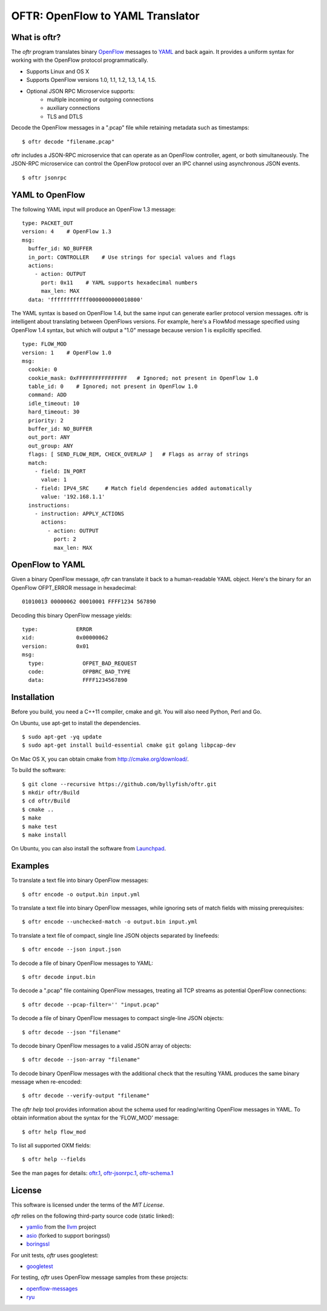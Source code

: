 =================================
OFTR: OpenFlow to YAML Translator
=================================

|TRAVIS|  |COVERITY|  |CODECOV|  |LAUNCHPAD|

-------------
What is oftr?
-------------

The *oftr* program translates binary OpenFlow_ messages to YAML_ and back again. It provides a uniform syntax for working with the OpenFlow protocol programmatically.

- Supports Linux and OS X
- Supports OpenFlow versions 1.0, 1.1, 1.2, 1.3, 1.4, 1.5.
- Optional JSON RPC Microservice supports:
    - multiple incoming or outgoing connections
    - auxiliary connections
    - TLS and DTLS

Decode the OpenFlow messages in a ".pcap" file while retaining metadata such as timestamps:

::

    $ oftr decode "filename.pcap"


oftr includes a JSON-RPC microservice that can operate as an OpenFlow 
controller, agent, or both simultaneously. The JSON-RPC microservice can control
the OpenFlow protocol over an IPC channel using asynchronous JSON events.

::

    $ oftr jsonrpc


----------------
YAML to OpenFlow
----------------

The following YAML input will produce an OpenFlow 1.3 message:

::

    type: PACKET_OUT
    version: 4    # OpenFlow 1.3
    msg:
      buffer_id: NO_BUFFER
      in_port: CONTROLLER    # Use strings for special values and flags
      actions: 
        - action: OUTPUT
          port: 0x11    # YAML supports hexadecimal numbers
          max_len: MAX
      data: 'ffffffffffff0000000000010800'

The YAML syntax is based on OpenFlow 1.4, but the same input
can generate earlier protocol version messages. oftr is intelligent about
translating between OpenFlows versions. For example,
here's a FlowMod message specified using OpenFlow 1.4 syntax, but which will 
output a "1.0" message because version 1 is explicitly specified.

::

    type: FLOW_MOD
    version: 1    # OpenFlow 1.0
    msg:
      cookie: 0
      cookie_mask: 0xFFFFFFFFFFFFFFFF   # Ignored; not present in OpenFlow 1.0
      table_id: 0    # Ignored; not present in OpenFlow 1.0
      command: ADD
      idle_timeout: 10
      hard_timeout: 30
      priority: 2
      buffer_id: NO_BUFFER
      out_port: ANY
      out_group: ANY
      flags: [ SEND_FLOW_REM, CHECK_OVERLAP ]   # Flags as array of strings
      match:
        - field: IN_PORT
          value: 1
        - field: IPV4_SRC     # Match field dependencies added automatically
          value: '192.168.1.1'
      instructions:
        - instruction: APPLY_ACTIONS
          actions:
            - action: OUTPUT
              port: 2
              max_len: MAX

----------------
OpenFlow to YAML
----------------

Given a binary OpenFlow message, `oftr` can translate it back to a human-readable
YAML object. Here's the binary for an OpenFlow OFPT_ERROR message in hexadecimal:

::

    01010013 00000062 00010001 FFFF1234 567890

Decoding this binary OpenFlow message yields:

::

  type:            ERROR
  xid:             0x00000062
  version:         0x01
  msg:             
    type:            OFPET_BAD_REQUEST
    code:            OFPBRC_BAD_TYPE
    data:            FFFF1234567890


------------
Installation
------------

Before you build, you need a C++11 compiler, cmake and git. You will also need 
Python, Perl and Go.

On Ubuntu, use apt-get to install the dependencies.

::

    $ sudo apt-get -yq update
    $ sudo apt-get install build-essential cmake git golang libpcap-dev

On Mac OS X, you can obtain cmake from http://cmake.org/download/.

To build the software:

::

    $ git clone --recursive https://github.com/byllyfish/oftr.git
    $ mkdir oftr/Build
    $ cd oftr/Build
    $ cmake ..
    $ make
    $ make test
    $ make install

On Ubuntu, you can also install the software from Launchpad_.

--------
Examples
--------

To translate a text file into binary OpenFlow messages:

::

    $ oftr encode -o output.bin input.yml


To translate a text file into binary OpenFlow messages, while ignoring
sets of match fields with missing prerequisites:

::

    $ oftr encode --unchecked-match -o output.bin input.yml


To translate a text file of compact, single line JSON objects separated by
linefeeds:

::

    $ oftr encode --json input.json


To decode a file of binary OpenFlow messages to YAML:

::

    $ oftr decode input.bin


To decode a ".pcap" file containing OpenFlow messages, treating all TCP streams
as potential OpenFlow connections:

::

    $ oftr decode --pcap-filter='' "input.pcap" 


To decode a file of binary OpenFlow messages to compact single-line JSON objects:

::

    $ oftr decode --json "filename"


To decode binary OpenFlow messages to a valid JSON array of objects:

::

    $ oftr decode --json-array "filename"


To decode binary OpenFlow messages with the additional check that the resulting
YAML produces the same binary message when re-encoded:

::

    $ oftr decode --verify-output "filename"


The `oftr help` tool provides information about the schema used for reading/writing 
OpenFlow messages in YAML. To obtain information about the syntax for the 
'FLOW_MOD' message:

::

    $ oftr help flow_mod


To list all supported OXM fields:

::

    $ oftr help --fields


See the man pages for details:  `oftr.1`_, `oftr-jsonrpc.1`_, `oftr-schema.1`_

-------
License
-------

This software is licensed under the terms of the *MIT License*.

*oftr* relies on the following third-party source code (static linked):

- yamlio_ from the llvm_ project
- asio_ (forked to support boringssl)
- boringssl_

For unit tests, *oftr* uses googletest:

- googletest_

For testing, *oftr* uses OpenFlow message samples from these projects:

- `openflow-messages`_
- ryu_



.. |TRAVIS| image:: https://travis-ci.org/byllyfish/oftr.svg?branch=develop
   :alt: Travis-CI Build Status
   :target: https://travis-ci.org/byllyfish/oftr

.. |COVERITY| image:: https://scan.coverity.com/projects/5587/badge.svg
   :alt: Coverity Scan Build Status
   :target: https://scan.coverity.com/projects/5587

.. |CODECOV| image:: https://codecov.io/github/byllyfish/oftr/coverage.svg?branch=codecov
   :alt: Code Coverage Status
   :target: https://codecov.io/gh/byllyfish/oftr/branch/codecov

.. |LAUNCHPAD| image:: https://img.shields.io/badge/Launchpad-ppa-f7c426.svg
    :alt: Launchpad Logo
    :target: Launchpad_

.. _Launchpad: https://launchpad.net/~byllyfish/+archive/ubuntu/oftr

.. _OpenFlow: https://www.opennetworking.org/sdn-resources/openflow

.. _YAML: http://www.yaml.org/spec/1.2/spec.html

.. _oftr.1 : https://github.com/byllyfish/oftr/blob/master/docs/oftr.1.adoc

.. _oftr-jsonrpc.1 : https://github.com/byllyfish/oftr/blob/master/docs/oftr-jsonrpc.1.adoc

.. _oftr-schema.1 : https://github.com/byllyfish/oftr/blob/master/docs/oftr-schema.1.adoc

.. _yamlio: http://llvm.org/docs/YamlIO.html

.. _llvm: http://llvm.org

.. _asio: https://github.com/byllyfish/asio.git

.. _boringssl: https://boringssl.googlesource.com/boringssl

.. _googletest: https://github.com/google/googletest.git

.. _openflow-messages : https://github.com/flowgrammable/openflow-messages

.. _ryu: https://github.com/osrg/ryu

